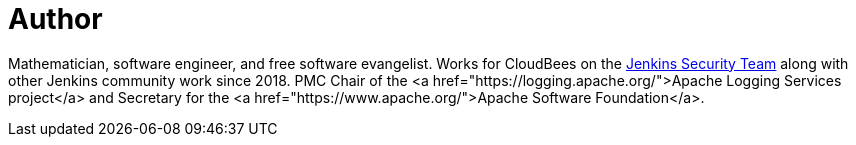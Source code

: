 = Author
:page-author_name: Matt Sicker
:page-twitter: jvz
:page-github: jvz
:page-blog: https://musigma.blog/


Mathematician, software engineer, and free software evangelist. Works for CloudBees on the link:/security/[Jenkins Security Team] along with other Jenkins community work since 2018. PMC Chair of the <a href="https://logging.apache.org/">Apache Logging Services project</a> and Secretary for the <a href="https://www.apache.org/">Apache Software Foundation</a>.

